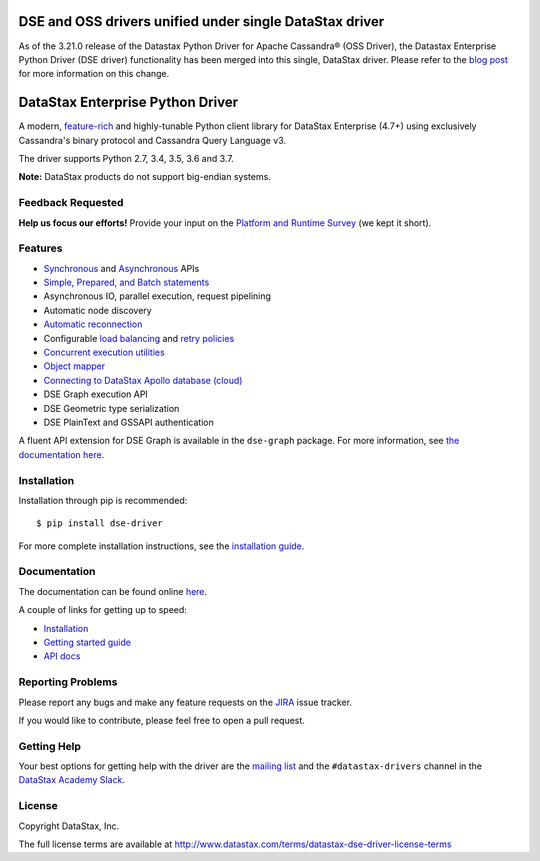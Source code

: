 DSE and OSS drivers unified under single DataStax driver
========================================================
As of the 3.21.0 release of the Datastax Python Driver for Apache Cassandra® (OSS Driver), the Datastax Enterprise Python Driver (DSE driver) functionality has been merged into this single, DataStax driver. Please refer to the `blog post <https://www.datastax.com/blog/2020/01/better-drivers-for-cassandra>`_ for more information on this change.

DataStax Enterprise Python Driver
=================================

A modern, `feature-rich <https://github.com/datastax/python-driver#features>`_ and highly-tunable Python client library for DataStax Enterprise (4.7+) using exclusively Cassandra's binary protocol and Cassandra Query Language v3.

The driver supports Python 2.7, 3.4, 3.5, 3.6 and 3.7.

**Note:** DataStax products do not support big-endian systems.

Feedback Requested
------------------
**Help us focus our efforts!** Provide your input on the `Platform and Runtime Survey <https://docs.google.com/a/datastax.com/forms/d/10wkbKLqmqs91gvhFW5u43y60pg_geZDolVNrxfO5_48/viewform>`_ (we kept it short).

Features
--------
* `Synchronous <http://docs.datastax.com/en/developer/python-dse-driver/latest/api/dse/cluster#dse.cluster.Session.execute>`_ and `Asynchronous <http://docs.datastax.com/en/developer/python-dse-driver/latest/api/dse/cluster#dse.cluster.Session.execute_async>`_ APIs
* `Simple, Prepared, and Batch statements <http://docs.datastax.com/en/developer/python-dse-driver/latest/api/dse/query#dse.query.Statement>`_
* Asynchronous IO, parallel execution, request pipelining
* Automatic node discovery
* `Automatic reconnection <http://docs.datastax.com/en/developer/python-dse-driver/latest/api/dse/policies#reconnecting-to-dead-hosts>`_
* Configurable `load balancing <http://docs.datastax.com/en/developer/python-dse-driver/latest/api/dse/policies#load-balancing>`_ and `retry policies <http://docs.datastax.com/en/developer/python-dse-driver/latest/api/dse/policies#retrying-failed-operations>`_
* `Concurrent execution utilities <http://docs.datastax.com/en/developer/python-dse-driver/latest/api/dse/concurrent>`_
* `Object mapper <http://docs.datastax.com/en/developer/python-dse-driver/latest/object_mapper>`_
* `Connecting to DataStax Apollo database (cloud) <https://docs.datastax.com/en/developer/python-dse-driver/latest/cloud/>`_
* DSE Graph execution API
* DSE Geometric type serialization
* DSE PlainText and GSSAPI authentication

A fluent API extension for DSE Graph is available in the ``dse-graph`` package. For more information, see `the documentation here <http://docs.datastax.com/en/developer/python-dse-graph/>`_.

Installation
------------
Installation through pip is recommended::

    $ pip install dse-driver

For more complete installation instructions, see the `installation guide <http://docs.datastax.com/en/developer/python-dse-driver/latest/installation/>`_.

Documentation
-------------
The documentation can be found online `here <http://docs.datastax.com/en/developer/python-dse-driver/latest>`_.

A couple of links for getting up to speed:

* `Installation <http://docs.datastax.com/en/developer/python-dse-driver/latest/installation/>`_
* `Getting started guide <http://docs.datastax.com/en/developer/python-dse-driver/latest/getting_started/>`_
* `API docs <http://docs.datastax.com/en/developer/python-dse-driver/latest/api/>`_

Reporting Problems
------------------
Please report any bugs and make any feature requests on the
`JIRA <https://datastax-oss.atlassian.net/browse/PYTHON>`_ issue tracker.

If you would like to contribute, please feel free to open a pull request.

Getting Help
------------
Your best options for getting help with the driver are the
`mailing list <https://groups.google.com/a/lists.datastax.com/forum/#!forum/python-driver-user>`_
and the ``#datastax-drivers`` channel in the `DataStax Academy Slack <https://academy.datastax.com/slack>`_.

License
-------
Copyright DataStax, Inc.

The full license terms are available at http://www.datastax.com/terms/datastax-dse-driver-license-terms
